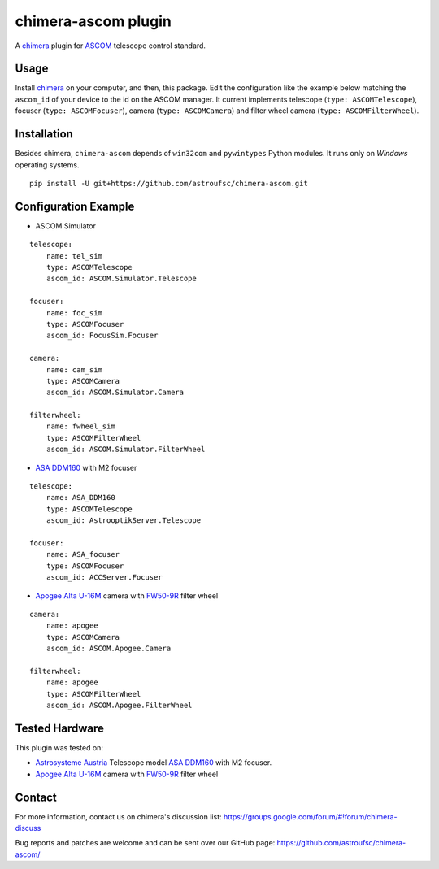 chimera-ascom plugin
====================

A chimera_ plugin for ASCOM_ telescope control standard.

Usage
-----

Install chimera_ on your computer, and then, this package. Edit the configuration like the example below matching the
``ascom_id`` of your device to the id on the ASCOM manager. It current implements telescope (``type: ASCOMTelescope``),
focuser (``type: ASCOMFocuser``), camera (``type: ASCOMCamera``) and filter wheel camera (``type: ASCOMFilterWheel``).

Installation
------------

Besides chimera, ``chimera-ascom`` depends of ``win32com`` and ``pywintypes`` Python modules. It runs only on *Windows*
operating systems.

::

    pip install -U git+https://github.com/astroufsc/chimera-ascom.git


Configuration Example
---------------------

* ASCOM Simulator

::

    telescope:
        name: tel_sim
        type: ASCOMTelescope
        ascom_id: ASCOM.Simulator.Telescope

    focuser:
        name: foc_sim
        type: ASCOMFocuser
        ascom_id: FocusSim.Focuser

    camera:
        name: cam_sim
        type: ASCOMCamera
        ascom_id: ASCOM.Simulator.Camera

    filterwheel:
        name: fwheel_sim
        type: ASCOMFilterWheel
        ascom_id: ASCOM.Simulator.FilterWheel


* `ASA DDM160`_ with M2 focuser

::

    telescope:
        name: ASA_DDM160
        type: ASCOMTelescope
        ascom_id: AstrooptikServer.Telescope

    focuser:
        name: ASA_focuser
        type: ASCOMFocuser
        ascom_id: ACCServer.Focuser

* `Apogee Alta U-16M`_ camera with `FW50-9R`_ filter wheel

::

    camera:
        name: apogee
        type: ASCOMCamera
        ascom_id: ASCOM.Apogee.Camera

    filterwheel:
        name: apogee
        type: ASCOMFilterWheel
        ascom_id: ASCOM.Apogee.FilterWheel

Tested Hardware
---------------

This plugin was tested on:

* `Astrosysteme Austria`_ Telescope model `ASA DDM160`_ with M2 focuser.

* `Apogee Alta U-16M`_ camera with `FW50-9R`_ filter wheel

Contact
-------

For more information, contact us on chimera's discussion list:
https://groups.google.com/forum/#!forum/chimera-discuss

Bug reports and patches are welcome and can be sent over our GitHub page:
https://github.com/astroufsc/chimera-ascom/


.. _chimera: https://www.github.com/astroufsc/chimera/
.. _Astrosysteme Austria: http://www.astrosysteme.at
.. _ASA DDM160: http://www.astrosysteme.at/eng/mount_ddm160.html
.. _ASCOM: http://www.ascom-standards.org/
.. _Apogee Alta U-16M: http://www.andor.com/scientific-cameras/apogee-camera-range/alta-ccd-series
.. _FW50-9R: http://www.ccd.com/pdf/FW50.pdf
